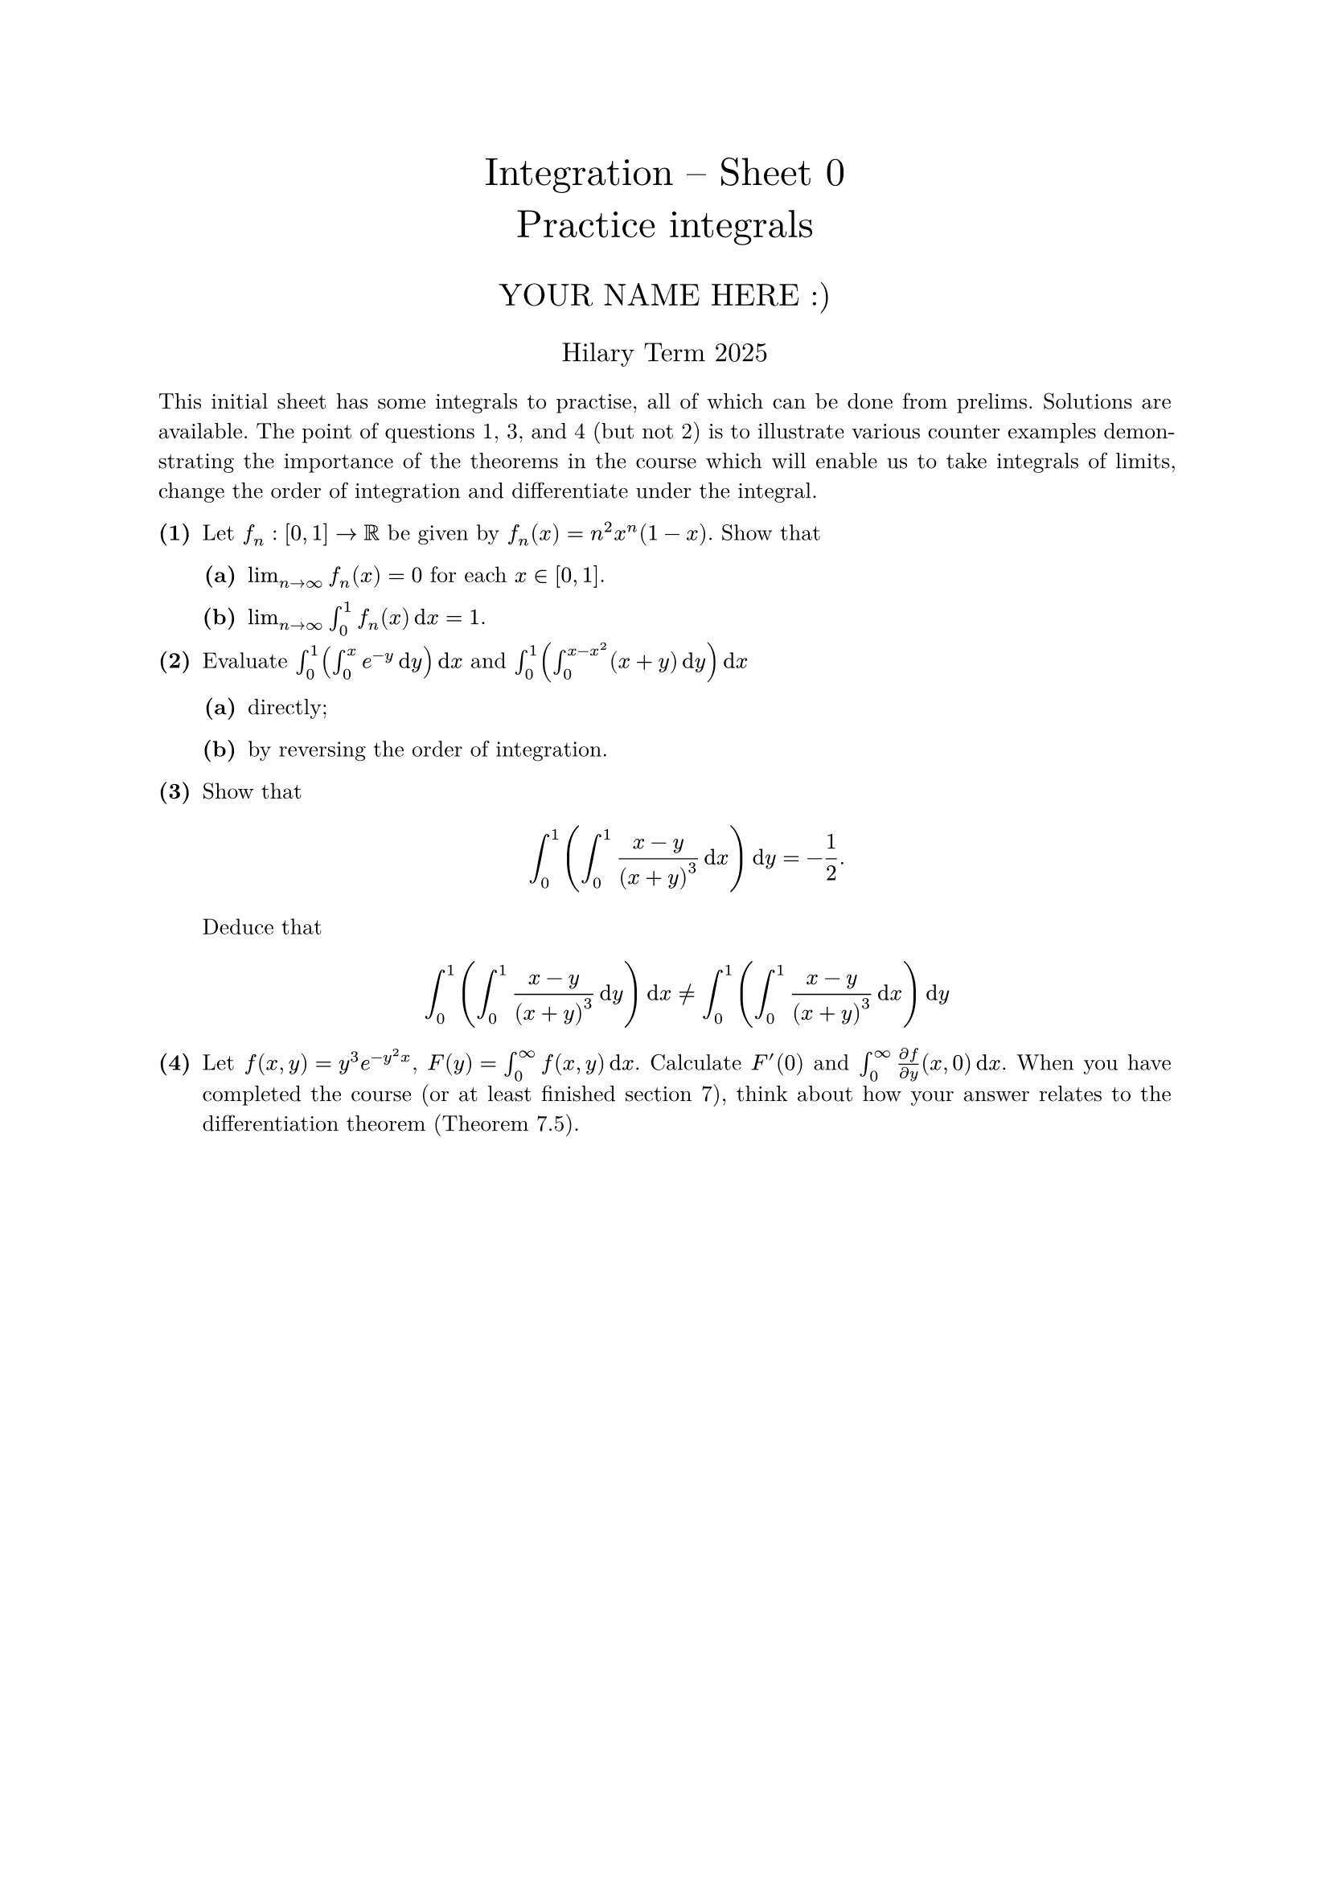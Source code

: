 #set text(size: 10pt, font: "New Computer Modern")
#set par(justify: true)
#set enum(numbering: n => [*(#n)*])
#let parts(body) = {set enum(numbering: n => strong(numbering("(a)",n))); body}
#let subparts(body) = {set enum(numbering: n => strong(numbering("(i)",n))); body}
#let solution(body) = block(
	stroke: 1pt + rgb(40, 40, 40, 200), radius: 1pt, width: 100%, inset: 1em, strong("Solution:") + v(0pt) + body
)
#let mb(body) = math.upright(math.bold(body))

#align(center, text(1.75em)[Integration -- Sheet 0\ Practice integrals])
#align(center, text(1.4em)[YOUR NAME HERE :)])
#align(center, text(1.2em)[Hilary Term 2025])

// version uploaded 2024-10-05



This initial sheet has some integrals to practise, all of which can be done from prelims. Solutions are available. The point of questions 1, 3, and 4 (but not 2) is to illustrate various counter examples demonstrating the importance of the theorems in the course which will enable us to take integrals of limits, change the order of integration and differentiate under the integral.


	
+ /* 1 */ Let $f_(n):[0,1] -> bb(R)$ be given by $f_(n)(x)=n^(2) x^(n)(1-x)$. Show that
	#parts[
		+ /* 1a */ $lim_(n -> oo) f_(n)(x)=0$ for each $x in[0,1]$.
			
		+ /* 1b */ $lim_(n -> oo) integral_(0)^(1) f_(n)(x) dif x=1$.
	]
	
	
	
+ /* 2 */ Evaluate $ integral_(0)^(1)(integral_(0)^(x) e^(-y) dif y )dif x$ and $ integral_(0)^(1)(integral_(0)^(x-x^(2))(x+y) dif y )dif x$
	#parts[
		+ /* 2a */ directly;
			
		+ /* 2b */ by reversing the order of integration.
	]
	
	
	
+ /* 3 */ Show that $ 
		integral_(0)^(1)(integral_(0)^(1) (x-y)/((x+y)^(3))dif x )dif y=-(1)/(2).
	 $ Deduce that $ 
		integral_(0)^(1)(integral_(0)^(1) (x-y)/((x+y)^(3))dif y )dif x != integral_(0)^(1)(integral_(0)^(1) (x-y)/((x+y)^(3))dif x )dif y
	 $
	
	
	
+ /* 4 */ Let $f(x, y)=y^(3) e^(-y^(2) x)$, $F(y)=integral_(0)^(oo) f(x, y)dif x$. Calculate $F'(0)$ and $integral_(0)^(oo) (partial f)/(partial y)(x, 0)dif x$.
	When you have completed the course (or at least finished section 7), think about how your answer relates to the differentiation theorem (Theorem 7.5).